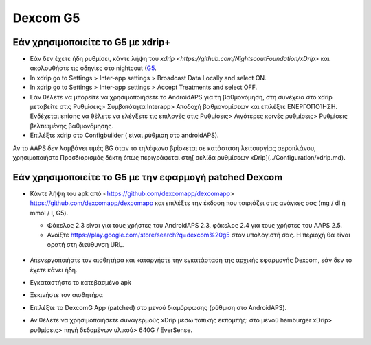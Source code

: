 Dexcom G5
**************************************************
Εάν χρησιμοποιείτε το G5 με xdrip+
==================================================
* Εάν δεν έχετε ήδη ρυθμίσει, κάντε λήψη του `xdrip <https://github.com/NightscoutFoundation/xDrip>` και ακολουθήστε τις οδηγίες στο nightcout (`G5 <http://www.nightscout.info/wiki/welcome/nightscout-with-xdrip-and-dexcom-share-wireless/xdrip-with-g5-support>`_.
* In xdrip go to Settings > Inter-app settings > Broadcast Data Locally and select ON.
* In xdrip go to Settings > Inter-app settings > Accept Treatments and select OFF.
* Εάν θέλετε να μπορείτε να χρησιμοποιήσετε το AndroidAPS για τη βαθμονόμηση, στη συνέχεια στο xdrip μεταβείτε στις Ρυθμίσεις> Συμβατότητα Interapp> Αποδοχή βαθμονομίσεων και επιλέξτε ΕΝΕΡΓΟΠΟΊΗΣΗ.  Ενδέχεται επίσης να θέλετε να ελέγξετε τις επιλογές στις Ρυθμίσεις> Λιγότερες κοινές ρυθμίσεις> Ρυθμίσεις βελτιωμένης βαθμονόμησης.
* Επιλέξτε xdrip στο Configbuilder ( είναι ρύθμιση στο androidAPS).
Αν το AAPS δεν λαμβάνει τιμές BG όταν το τηλέφωνο βρίσκεται σε κατάσταση λειτουργίας αεροπλάνου, χρησιμοποιήστε Προσδιορισμός δέκτη όπως περιγράφεται στη[ σελίδα ρυθμίσεων xDrip](../Configuration/xdrip.md).

Εάν χρησιμοποιείτε το G5 με την εφαρμογή patched Dexcom
==================================================
* Κάντε λήψη του apk από <https://github.com/dexcomapp/dexcomapp> https://github.com/dexcomapp/dexcomapp και επιλέξτε την έκδοση που ταιριάζει στις ανάγκες σας (mg / dl ή mmol / l, G5).

  * Φάκελος 2.3 είναι για τους χρήστες του AndroidAPS 2.3, φάκελος 2.4 για τους χρήστες του AAPS 2.5.
  * Ανοίξτε https://play.google.com/store/search?q=dexcom%20g5 στον υπολογιστή σας. Η περιοχή θα είναι ορατή στη διεύθυνση URL.

   .. εικόνα:: ../images/DexcomG5regionURL.PNG
     :alt: Περιοχή Dexcom G5 URL

* Απενεργοποιήστε τον αισθητήρα και καταργήστε την εγκατάσταση της αρχικής εφαρμογής Dexcom, εάν δεν το έχετε κάνει ήδη.
* Εγκαταστήστε το κατεβασμένο apk
* Ξεκινήστε τον αισθητήρα
* Επιλέξτε το DexcomG App (patched) στο μενού διαμόρφωσης (ρύθμιση στο AndroidAPS).
* Αν θέλετε να χρησιμοποιήσετε συναγερμούς xDrip μέσω τοπικής εκπομπής: στο μενού hamburger xDrip> ρυθμίσεις> πηγή δεδομένων υλικού> 640G / EverSense.
